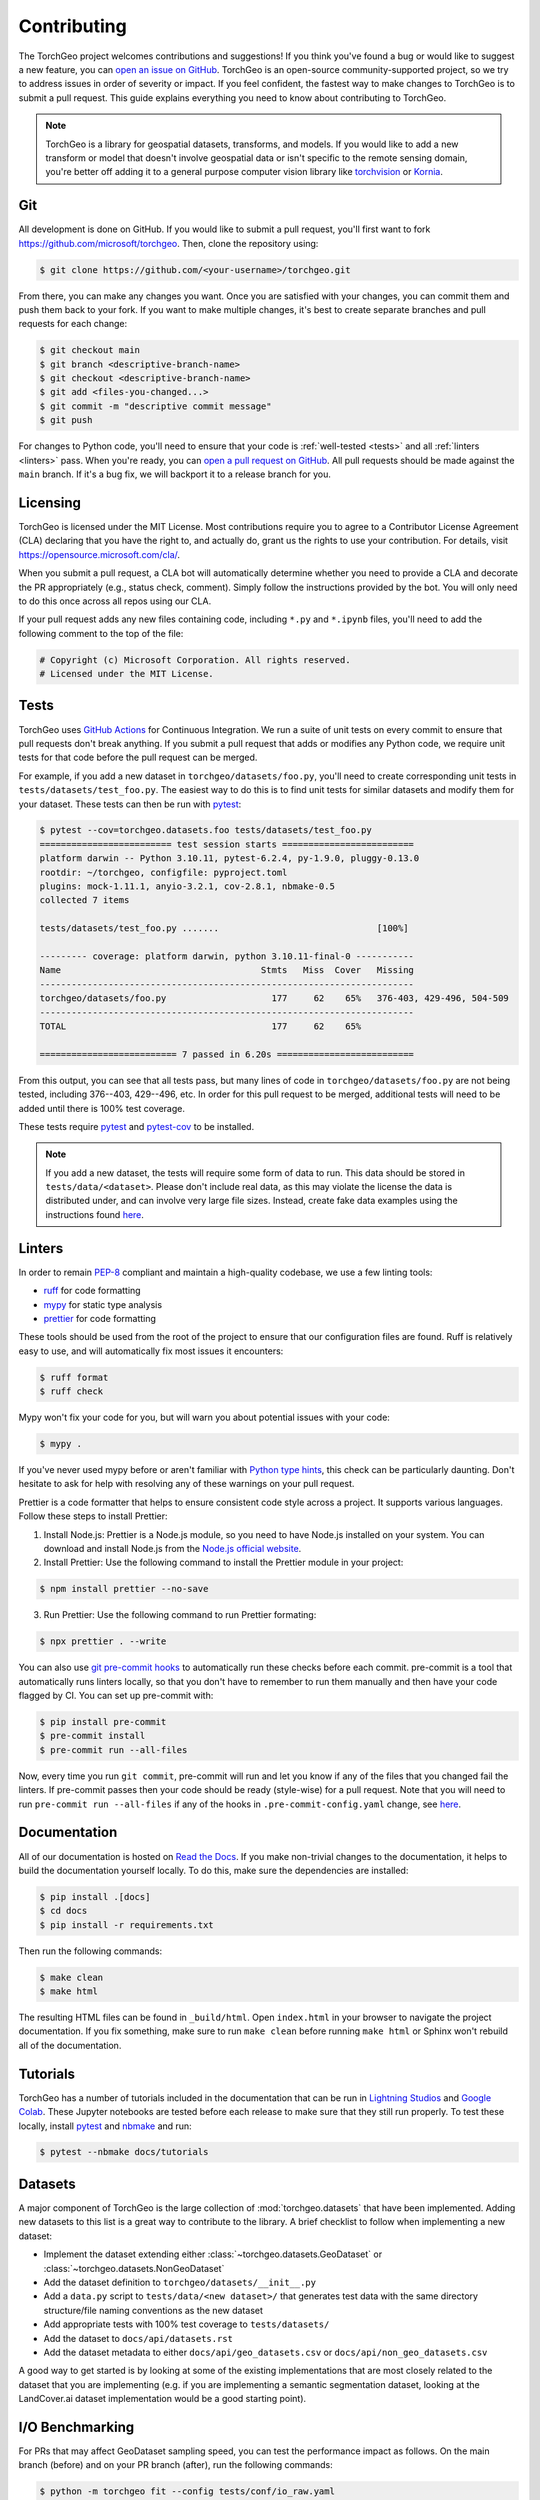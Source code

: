 Contributing
============

The TorchGeo project welcomes contributions and suggestions! If you think you've found a bug or would like to suggest a new feature, you can `open an issue on GitHub <https://github.com/microsoft/torchgeo/issues/new/choose>`_. TorchGeo is an open-source community-supported project, so we try to address issues in order of severity or impact. If you feel confident, the fastest way to make changes to TorchGeo is to submit a pull request. This guide explains everything you need to know about contributing to TorchGeo.

.. note:: TorchGeo is a library for geospatial datasets, transforms, and models. If you would like to add a new transform or model that doesn't involve geospatial data or isn't specific to the remote sensing domain, you're better off adding it to a general purpose computer vision library like `torchvision <https://github.com/pytorch/vision>`_ or `Kornia <https://github.com/kornia/kornia>`_.


Git
---

All development is done on GitHub. If you would like to submit a pull request, you'll first want to fork https://github.com/microsoft/torchgeo. Then, clone the repository using:

.. code-block:: console

   $ git clone https://github.com/<your-username>/torchgeo.git


From there, you can make any changes you want. Once you are satisfied with your changes, you can commit them and push them back to your fork. If you want to make multiple changes, it's best to create separate branches and pull requests for each change:

.. code-block:: console

   $ git checkout main
   $ git branch <descriptive-branch-name>
   $ git checkout <descriptive-branch-name>
   $ git add <files-you-changed...>
   $ git commit -m "descriptive commit message"
   $ git push


For changes to Python code, you'll need to ensure that your code is :ref:`well-tested <tests>` and all :ref:`linters <linters>` pass. When you're ready, you can `open a pull request on GitHub <https://github.com/microsoft/torchgeo/compare>`_. All pull requests should be made against the ``main`` branch. If it's a bug fix, we will backport it to a release branch for you.

Licensing
---------

TorchGeo is licensed under the MIT License. Most contributions require you to agree to a Contributor License Agreement (CLA) declaring that you have the right to, and actually do, grant us the rights to use your contribution. For details, visit https://opensource.microsoft.com/cla/.

When you submit a pull request, a CLA bot will automatically determine whether you need to provide a CLA and decorate the PR appropriately (e.g., status check, comment). Simply follow the instructions provided by the bot. You will only need to do this once across all repos using our CLA.

If your pull request adds any new files containing code, including ``*.py`` and ``*.ipynb`` files, you'll need to add the following comment to the top of the file:

.. code-block:: python

   # Copyright (c) Microsoft Corporation. All rights reserved.
   # Licensed under the MIT License.


.. _tests:

Tests
-----

TorchGeo uses `GitHub Actions <https://docs.github.com/en/actions>`_ for Continuous Integration. We run a suite of unit tests on every commit to ensure that pull requests don't break anything. If you submit a pull request that adds or modifies any Python code, we require unit tests for that code before the pull request can be merged.

For example, if you add a new dataset in ``torchgeo/datasets/foo.py``, you'll need to create corresponding unit tests in ``tests/datasets/test_foo.py``. The easiest way to do this is to find unit tests for similar datasets and modify them for your dataset. These tests can then be run with `pytest <https://docs.pytest.org/en/stable/>`_:

.. code-block:: console

   $ pytest --cov=torchgeo.datasets.foo tests/datasets/test_foo.py
   ========================= test session starts =========================
   platform darwin -- Python 3.10.11, pytest-6.2.4, py-1.9.0, pluggy-0.13.0
   rootdir: ~/torchgeo, configfile: pyproject.toml
   plugins: mock-1.11.1, anyio-3.2.1, cov-2.8.1, nbmake-0.5
   collected 7 items

   tests/datasets/test_foo.py .......                              [100%]

   --------- coverage: platform darwin, python 3.10.11-final-0 -----------
   Name                                      Stmts   Miss  Cover   Missing
   -----------------------------------------------------------------------
   torchgeo/datasets/foo.py                    177     62    65%   376-403, 429-496, 504-509
   -----------------------------------------------------------------------
   TOTAL                                       177     62    65%

   ========================== 7 passed in 6.20s ==========================


From this output, you can see that all tests pass, but many lines of code in ``torchgeo/datasets/foo.py`` are not being tested, including 376--403, 429--496, etc. In order for this pull request to be merged, additional tests will need to be added until there is 100% test coverage.

These tests require `pytest <https://docs.pytest.org/en/stable/>`_ and `pytest-cov <https://pytest-cov.readthedocs.io/en/latest/>`_ to be installed.

.. note:: If you add a new dataset, the tests will require some form of data to run. This data should be stored in ``tests/data/<dataset>``. Please don't include real data, as this may violate the license the data is distributed under, and can involve very large file sizes. Instead, create fake data examples using the instructions found `here <https://github.com/microsoft/torchgeo/blob/main/tests/data/README.md>`__.

.. _linters:

Linters
-------

In order to remain `PEP-8 <https://peps.python.org/pep-0008/>`_ compliant and maintain a high-quality codebase, we use a few linting tools:

* `ruff <https://docs.astral.sh/ruff/>`_ for code formatting
* `mypy <https://mypy.readthedocs.io/en/stable/>`_ for static type analysis
* `prettier <https://prettier.io/docs/en/>`_ for code formatting

These tools should be used from the root of the project to ensure that our configuration files are found. Ruff is relatively easy to use, and will automatically fix most issues it encounters:

.. code-block:: console

   $ ruff format
   $ ruff check


Mypy won't fix your code for you, but will warn you about potential issues with your code:

.. code-block:: console

   $ mypy .


If you've never used mypy before or aren't familiar with `Python type hints <https://docs.python.org/3/library/typing.html>`_, this check can be particularly daunting. Don't hesitate to ask for help with resolving any of these warnings on your pull request.

Prettier is a code formatter that helps to ensure consistent code style across a project. It supports various languages. Follow these steps to install Prettier:

1. Install Node.js: Prettier is a Node.js module, so you need to have Node.js installed on your system. You can download and install Node.js from the `Node.js official website <https://nodejs.org/en>`_.
2. Install Prettier: Use the following command to install the Prettier module in your project:

.. code-block:: console

   $ npm install prettier --no-save


3. Run Prettier: Use the following command to run Prettier formating:

.. code-block:: console

   $ npx prettier . --write


You can also use `git pre-commit hooks <https://pre-commit.com/>`_ to automatically run these checks before each commit. pre-commit is a tool that automatically runs linters locally, so that you don't have to remember to run them manually and then have your code flagged by CI. You can set up pre-commit with:

.. code-block:: console

   $ pip install pre-commit
   $ pre-commit install
   $ pre-commit run --all-files


Now, every time you run ``git commit``, pre-commit will run and let you know if any of the files that you changed fail the linters. If pre-commit passes then your code should be ready (style-wise) for a pull request. Note that you will need to run ``pre-commit run --all-files`` if any of the hooks in ``.pre-commit-config.yaml`` change, see `here <https://pre-commit.com/#4-optional-run-against-all-the-files>`__.

Documentation
-------------

All of our documentation is hosted on `Read the Docs <https://about.readthedocs.com/>`_. If you make non-trivial changes to the documentation, it helps to build the documentation yourself locally. To do this, make sure the dependencies are installed:

.. code-block:: console

   $ pip install .[docs]
   $ cd docs
   $ pip install -r requirements.txt


Then run the following commands:

.. code-block:: console

   $ make clean
   $ make html


The resulting HTML files can be found in ``_build/html``. Open ``index.html`` in your browser to navigate the project documentation. If you fix something, make sure to run ``make clean`` before running ``make html`` or Sphinx won't rebuild all of the documentation.

Tutorials
---------

TorchGeo has a number of tutorials included in the documentation that can be run in `Lightning Studios <https://lightning.ai/studios>`_ and `Google Colab <https://colab.research.google.com/>`_. These Jupyter notebooks are tested before each release to make sure that they still run properly. To test these locally, install `pytest <https://docs.pytest.org/en/stable/>`_ and `nbmake <https://github.com/treebeardtech/nbmake>`_ and run:

.. code-block:: console

   $ pytest --nbmake docs/tutorials


Datasets
--------

A major component of TorchGeo is the large collection of :mod:`torchgeo.datasets` that have been implemented. Adding new datasets to this list is a great way to contribute to the library. A brief checklist to follow when implementing a new dataset:

* Implement the dataset extending either :class:`~torchgeo.datasets.GeoDataset` or :class:`~torchgeo.datasets.NonGeoDataset`
* Add the dataset definition to ``torchgeo/datasets/__init__.py``
* Add a ``data.py`` script to ``tests/data/<new dataset>/`` that generates test data with the same directory structure/file naming conventions as the new dataset
* Add appropriate tests with 100% test coverage to ``tests/datasets/``
* Add the dataset to ``docs/api/datasets.rst``
* Add the dataset metadata to either ``docs/api/geo_datasets.csv`` or ``docs/api/non_geo_datasets.csv``

A good way to get started is by looking at some of the existing implementations that are most closely related to the dataset that you are implementing (e.g. if you are implementing a semantic segmentation dataset, looking at the LandCover.ai dataset implementation would be a good starting point).

I/O Benchmarking
----------------

For PRs that may affect GeoDataset sampling speed, you can test the performance impact as follows. On the main branch (before) and on your PR branch (after), run the following commands:

.. code-block:: console

   $ python -m torchgeo fit --config tests/conf/io_raw.yaml
   $ python -m torchgeo fit --config tests/conf/io_preprocessed.yaml

This code will download a small (1 GB) dataset consisting of a single Landsat 9 scene and CDL file. It will then profile the speed at which various samplers work for both raw data (original downloaded files) and preprocessed data (same CRS, res, TAP, COG). The important output to look out for is the total time taken by ``train_dataloader_next`` (RandomGeoSampler) and ``val_next`` (GridGeoSampler). With this, you can create a table on your PR like:

======  ============  ==========  =====================  ===================
 state  raw (random)  raw (grid)  preprocessed (random)  preprocessed (grid)
======  ============  ==========  =====================  ===================
before        17.223      10.974                 15.685               4.6075
 after        17.360      11.032                  9.613               4.6673
======  ============  ==========  =====================  ===================

In this example, we see a 60% speed-up for RandomGeoSampler on preprocessed data. All other numbers are more or less the same across multiple runs.
